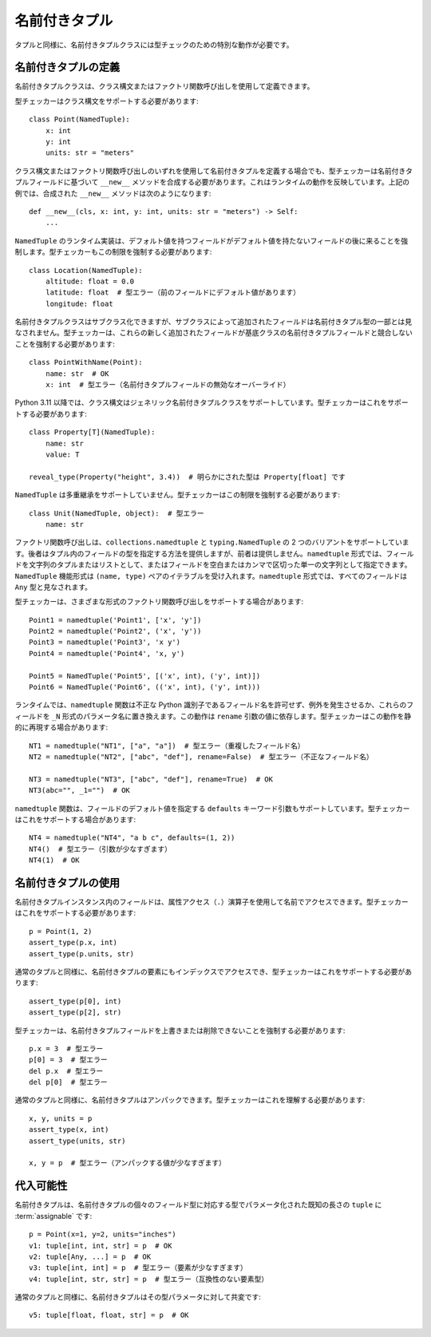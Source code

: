 .. _`namedtuple`:

名前付きタプル
==========================================================================================

タプルと同様に、名前付きタプルクラスには型チェックのための特別な動作が必要です。


名前付きタプルの定義
------------------------------------------------------------------------------------------

名前付きタプルクラスは、クラス構文またはファクトリ関数呼び出しを使用して定義できます。

型チェッカーはクラス構文をサポートする必要があります::

    class Point(NamedTuple):
        x: int
        y: int
        units: str = "meters"

クラス構文またはファクトリ関数呼び出しのいずれを使用して名前付きタプルを定義する場合でも、型チェッカーは名前付きタプルフィールドに基づいて ``__new__`` メソッドを合成する必要があります。これはランタイムの動作を反映しています。上記の例では、合成された ``__new__`` メソッドは次のようになります::

    def __new__(cls, x: int, y: int, units: str = "meters") -> Self:
        ...

``NamedTuple`` のランタイム実装は、デフォルト値を持つフィールドがデフォルト値を持たないフィールドの後に来ることを強制します。型チェッカーもこの制限を強制する必要があります::

    class Location(NamedTuple):
        altitude: float = 0.0
        latitude: float  # 型エラー（前のフィールドにデフォルト値があります）
        longitude: float

名前付きタプルクラスはサブクラス化できますが、サブクラスによって追加されたフィールドは名前付きタプル型の一部とは見なされません。型チェッカーは、これらの新しく追加されたフィールドが基底クラスの名前付きタプルフィールドと競合しないことを強制する必要があります::

    class PointWithName(Point):
        name: str  # OK
        x: int  # 型エラー（名前付きタプルフィールドの無効なオーバーライド）

Python 3.11 以降では、クラス構文はジェネリック名前付きタプルクラスをサポートしています。型チェッカーはこれをサポートする必要があります::

    class Property[T](NamedTuple):
        name: str
        value: T

    reveal_type(Property("height", 3.4))  # 明らかにされた型は Property[float] です

``NamedTuple`` は多重継承をサポートしていません。型チェッカーはこの制限を強制する必要があります::

    class Unit(NamedTuple, object):  # 型エラー
        name: str

ファクトリ関数呼び出しは、``collections.namedtuple`` と ``typing.NamedTuple`` の 2 つのバリアントをサポートしています。後者はタプル内のフィールドの型を指定する方法を提供しますが、前者は提供しません。``namedtuple`` 形式では、フィールドを文字列のタプルまたはリストとして、またはフィールドを空白またはカンマで区切った単一の文字列として指定できます。``NamedTuple`` 機能形式は ``(name, type)`` ペアのイテラブルを受け入れます。``namedtuple`` 形式では、すべてのフィールドは ``Any`` 型と見なされます。

型チェッカーは、さまざまな形式のファクトリ関数呼び出しをサポートする場合があります::

    Point1 = namedtuple('Point1', ['x', 'y'])
    Point2 = namedtuple('Point2', ('x', 'y'))
    Point3 = namedtuple('Point3', 'x y')
    Point4 = namedtuple('Point4', 'x, y')

    Point5 = NamedTuple('Point5', [('x', int), ('y', int)])
    Point6 = NamedTuple('Point6', (('x', int), ('y', int)))

ランタイムでは、``namedtuple`` 関数は不正な Python 識別子であるフィールド名を許可せず、例外を発生させるか、これらのフィールドを ``_N`` 形式のパラメータ名に置き換えます。この動作は ``rename`` 引数の値に依存します。型チェッカーはこの動作を静的に再現する場合があります::

    NT1 = namedtuple("NT1", ["a", "a"])  # 型エラー（重複したフィールド名）
    NT2 = namedtuple("NT2", ["abc", "def"], rename=False)  # 型エラー（不正なフィールド名）

    NT3 = namedtuple("NT3", ["abc", "def"], rename=True)  # OK
    NT3(abc="", _1="")  # OK

``namedtuple`` 関数は、フィールドのデフォルト値を指定する ``defaults`` キーワード引数もサポートしています。型チェッカーはこれをサポートする場合があります::

    NT4 = namedtuple("NT4", "a b c", defaults=(1, 2))
    NT4()  # 型エラー（引数が少なすぎます）
    NT4(1)  # OK


名前付きタプルの使用
------------------------------------------------------------------------------------------

名前付きタプルインスタンス内のフィールドは、属性アクセス（``.``）演算子を使用して名前でアクセスできます。型チェッカーはこれをサポートする必要があります::

    p = Point(1, 2)
    assert_type(p.x, int)
    assert_type(p.units, str)

通常のタプルと同様に、名前付きタプルの要素にもインデックスでアクセスでき、型チェッカーはこれをサポートする必要があります::

    assert_type(p[0], int)
    assert_type(p[2], str)

型チェッカーは、名前付きタプルフィールドを上書きまたは削除できないことを強制する必要があります::

    p.x = 3  # 型エラー
    p[0] = 3  # 型エラー
    del p.x  # 型エラー
    del p[0]  # 型エラー

通常のタプルと同様に、名前付きタプルはアンパックできます。型チェッカーはこれを理解する必要があります::

    x, y, units = p
    assert_type(x, int)
    assert_type(units, str)

    x, y = p  # 型エラー（アンパックする値が少なすぎます）


代入可能性
------------------------------------------------------------------------------------------

名前付きタプルは、名前付きタプルの個々のフィールド型に対応する型でパラメータ化された既知の長さの ``tuple`` に :term:`assignable` です::

    p = Point(x=1, y=2, units="inches")
    v1: tuple[int, int, str] = p  # OK
    v2: tuple[Any, ...] = p  # OK
    v3: tuple[int, int] = p  # 型エラー（要素が少なすぎます）
    v4: tuple[int, str, str] = p  # 型エラー（互換性のない要素型）

通常のタプルと同様に、名前付きタプルはその型パラメータに対して共変です::

    v5: tuple[float, float, str] = p  # OK
